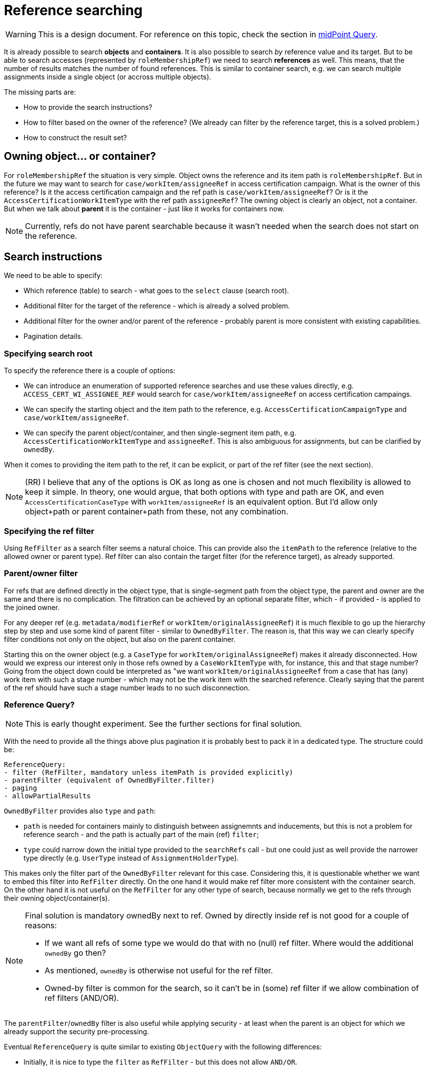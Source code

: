 = Reference searching
:page-toc: top

[WARNING]
This is a design document.
For reference on this topic, check the section in xref:/midpoint/reference/latest/concepts/query/#reference-query[midPoint Query].

It is already possible to search *objects* and *containers*.
It is also possible to search _by_ reference value and its target.
But to be able to search accesses (represented by `roleMembershipRef`) we need to search *references* as well.
This means, that the number of results matches the number of found references.
This is similar to container search, e.g. we can search multiple assignments inside a single object (or accross multiple objects).

The missing parts are:

* How to provide the search instructions?
* How to filter based on the owner of the reference?
(We already can filter by the reference target, this is a solved problem.)
* How to construct the result set?

== Owning object... or container?

For `roleMembershipRef` the situation is very simple.
Object owns the reference and its item path is `roleMembershipRef`.
But in the future we may want to search for `case/workItem/assigneeRef` in access certification campaign.
What is the owner of this reference?
Is it the access certification campaign and the ref path is `case/workItem/assigneeRef`?
Or is it the `AccessCertificationWorkItemType` with the ref path `assigneeRef`?
The owning object is clearly an object, not a container.
But when we talk about *parent* it is the container - just like it works for containers now.

[NOTE]
Currently, refs do not have parent searchable because it wasn't needed when the search does not start on the reference.

== Search instructions

We need to be able to specify:

* Which reference (table) to search - what goes to the `select` clause (search root).
* Additional filter for the target of the reference - which is already a solved problem.
* Additional filter for the owner and/or parent of the reference - probably parent is more consistent with existing capabilities.
* Pagination details.

=== Specifying search root

To specify the reference there is a couple of options:

* We can introduce an enumeration of supported reference searches and use these values directly,
e.g. `ACCESS_CERT_WI_ASSIGNEE_REF` would search for `case/workItem/assigneeRef` on access certification campaings.
* We can specify the starting object and the item path to the reference, e.g. `AccessCertificationCampaignType`
and `case/workItem/assigneeRef`.
* We can specify the parent object/container, and then single-segment item path, e.g. `AccessCertificationWorkItemType`
and `assigneeRef`.
This is also ambiguous for assignments, but can be clarified by `ownedBy`.

When it comes to providing the item path to the ref, it can be explicit, or part of the ref filter (see the next section).

[NOTE]
(RR) I believe that any of the options is OK as long as one is chosen and not much flexibility is allowed to keep it simple.
In theory, one would argue, that both options with type and path are OK, and even `AccessCertificationCaseType`
with `workItem/assigneeRef` is an equivalent option.
But I'd allow only object+path or parent container+path from these, not any combination.

=== Specifying the ref filter

Using `RefFilter` as a search filter seems a natural choice.
This can provide also the `itemPath` to the reference (relative to the allowed owner or parent type).
Ref filter can also contain the target filter (for the reference target), as already supported.

=== Parent/owner filter

For refs that are defined directly in the object type, that is single-segment path from the object type,
the parent and owner are the same and there is no complication.
The filtration can be achieved by an optional separate filter, which - if provided - is applied to
the joined owner.

For any deeper ref (e.g. `metadata/modifierRef` or `workItem/originalAssigneeRef`) it is much flexible to
go up the hierarchy step by step and use some kind of parent filter - similar to `OwnedByFilter`.
The reason is, that this way we can clearly specify filter conditions not only on the object,
but also on the parent container.

Starting this on the owner object (e.g. a `CaseType` for `workItem/originalAssigneeRef`) makes it already disconnected.
How would we express our interest only in those refs owned by a `CaseWorkItemType` with, for instance, this and that stage number?
Going from the object down could be interpreted as "we want `workItem/originalAssigneeRef` from a case
that has (any) work item with such a stage number - which may not be the work item with the searched reference.
Clearly saying that the parent of the ref should have such a stage number leads to no such disconnection.

=== Reference Query?

[NOTE]
This is early thought experiment.
See the further sections for final solution.

With the need to provide all the things above plus pagination it is probably best to pack it in a dedicated type.
The structure could be:

----
ReferenceQuery:
- filter (RefFilter, mandatory unless itemPath is provided explicitly)
- parentFilter (equivalent of OwnedByFilter.filter)
- paging
- allowPartialResults
----

`OwnedByFilter` provides also `type` and `path`:

* `path` is needed for containers mainly to distinguish between assignemnts and inducements, but this
is not a problem for reference search - and the path is actually part of the main (ref) `filter`;
* `type` could narrow down the initial type provided to the `searchRefs` call - but one could
just as well provide the narrower type directly (e.g. `UserType` instead of `AssignmentHolderType`).

This makes only the filter part of the `OwnedByFilter` relevant for this case.
Considering this, it is questionable whether we want to embed this filter into `RefFilter` directly.
On the one hand it would make ref filter more consistent with the container search.
On the other hand it is not useful on the `RefFilter` for any other type of search, because
normally we get to the refs through their owning object/container(s).

[NOTE]
====
Final solution is mandatory ownedBy next to ref.
Owned by directly inside ref is not good for a couple of reasons:

* If we want all refs of some type we would do that with no (null) ref filter.
Where would the additional `ownedBy` go then?
* As mentioned, `ownedBy` is otherwise not useful for the ref filter.
* Owned-by filter is common for the search, so it can't be in (some) ref filter if we allow combination of ref filters (AND/OR).
====

The `parentFilter`/`ownedBy` filter is also useful while applying security - at least
when the parent is an object for which we already support the security pre-processing.

Eventual `ReferenceQuery` is quite similar to existing `ObjectQuery` with the following differences:

* Initially, it is nice to type the `filter` as `RefFilter` - but this does not allow `AND/OR`.
* Additional `parentFilter` is needed or `ownedBy` support inside the `RefFilter`.

=== Two vs one filter

But there are also a few good reasons to have `ownedBy` part inside the `RefFilter`:

* We don't need to construct two separate filters for one reference search.
* `ObjectQuery` could be used as is, or perhaps with minimal type parametrization to enforce `RefFilter`.

So with `ownedBy` in `RefFilter` there is only a difference in the type of the root filter.
But even `ObjectFilter` for reference search can make sense, because that way we can `OR` or `AND`
multiple ref filters, not to mention top level `NOT`.

When complex filters are allowed, though, it doesn't make sense to use `itemPath` to the ref from `RefFilter`.
With multiple ref filters inside a complex filter we still need just a single `itemPath` to the ref
*and* a very likely just one `parentFilter`, not `ownedBy` for each `RefFilter`.
The `itemPath` problem can be solved by and explicit `itemPath` - and then ignoring the `itemPath` in
the ref filters applicable to the root of the search.
WARNING: `itemPath` can contain `@/otherRef` and not be relevant to the search root!

Can we limit ourselves now to a single `RefFilter` on the top level?
This still allows using complex target/owner filters, but not disjunct combination of ref types/relations.

== Usage examples

Just like the type for other queries is provided separately (and clearly identifies the table for select),
the identification of the ref table should also be explicit, hence probably out of the top level ref filter.
Then we can ignore the `itemPath` inside ref filters and this also solves one of the questions
if complex filters are allowed.
This explict `itemPath` can be part of the `ReferenceQuery` type or explicit parameter, or implied by
the new enum type of supported ref searches (mentioned previously in _Specifying search root_).

Knowing what kind of reference search is required is also important for definitions during filter construction.

=== Java fluent API

Alternative 1 - existing API without any changes, but with two filters constructed:

[source,java]
----
var userTypeQuery = prismContext.queryFor(UserType.class);
ObjectQuery refQuery = userTypeQuery
        .ref(UserType.F_ROLE_MEMBERSHIP_REF)
        .item(F_NAME).eq("actual-role-name")
        .maxSize(5)
        .build();
ObjectFilter parentFilter = userTypeQuery.id("user-oid-here").buildFilter();
SearchResultList<ObjectReferenceType> objectReferenceTypes =
        repositoryService.searchReference(UserType.class, refQuery, parentFilter);
----

WIP: Alternative 2 - single filter with `ownedBy` support in `RefFilter`.
How to distinguish between (or start/stop) target filter and ownedBy filter?
We probably don't want some magic like "AND with ref and owned by filter is interpreted in this way"... or do we?
EDIT: Actually, this is on the way to the final solution with AND containing mandatory `ownedBy` filter.

[source,java]
----
ObjectQuery refQuery = prismContext.queryFor(UserType.class)
        .ref(UserType.F_ROLE_MEMBERSHIP_REF) // returns some new S_RefEntry state
            .targetFilter()
            //.block() // optional, needed for OR/AND
                .item(F_NAME).eq("actual-role-name")
            //.endBlock() // optional, needed for OR/AND
            //.and() //possible but useless in constrained S_RefEntry context
            .ownedBy(UserType.class)
            //.block() // optional, needed for OR/AND
                    .id("user-oid-here")
            //.endBlock() // optional, needed for OR/AND
        .endRef() // important, pair to ref(...)
        .build();
SearchResultList<ObjectReferenceType> objectReferenceTypes =
        repositoryService.searchReference(UserType.class, refQuery);
----

----
ObjectQuery refQuery = prismContext.queryForReference(UserType.class, F_ROLE_MEMBERSHIP_REF)
    // already contains owned by filter - but how to customize it?

ObjectQuery refQuery = prismContext.queryForReferenceOwnedBy(UserType.class, F_ROLE_MEMBERSHIP_REF)
    block().endBlock() // empty owner subfilter... can we
    .and()
    ...

ObjectQuery refQuery = prismContext.queryForReference()
    .ownedBy(UserType.class, F_ROLE_MEMBERSHIP_REF) // here the defs are populated
    .block().endBlock()
    .and()
    .ref(., ...)

----

=== Axiom

Axiom only creates the filter, not the query, but that's OK.

Let's just expore the ref filter allowing owned by directly:

----
. matches (
    // @ represents ref target, target filter is inside (...)
    @ matches (
        name = "actual-role-name" ) )
and
. ownedBy (
    @type = UserType
    and . inOid 'user-oid-here' )
----

== Constructing result set

. Select refs, this can be low-level repo based `List<MReference>`.
// from here optionally based on options? what if client does not want parents?
. Collect unique owner OIDs.
. Select owner objects.
. Crawl the objects to extract the result references from them.

Considerations:

* When do we want/need refs from objects?
For one user we don't need it.
* Value metadata are not in returned `MReference` - if they need to be part of the returned data,
we need to get the ref from the loaded object.
This, again, may be unnecessary for cases when GUI works with a single object.

These are all low-priority problems, at this moment we want either refs only, or refs from objects,
without any Get options customization for the object.
What should be the default behavior?

=== Report related

Can we extract metadata in expressions?
Currently, probably not... just adding support for `@metadata` segment may not be enough because of multi-value nature of metadata.

== Other problems

* How to apply security on the model layer?
This probably requires the owner filter part.
Do we need to solve it in the first implementation?
Currently, `applySchemasAndSecurityToContainers` is called only for `AccessCertificationCampaignType`,
so other container types don't have this covered either.
While `preProcessOptionsSecurity` is called for containers, `preProcessQuerySecurity` is not called
for the container query at all, only for the object search.

== MEETING

Example: "Show me all membership refs on a user."
This only requires ownedBy filter, but ref filter must work like "all".
This is probably null ref filter - which cannot contain ownedBy! - it's not ref filter with no value.

*It seems we want ownedBy independent of the ref (or complex AND/OR) filter.*

Another idea:

*If `ownedBy` is mandatory on the top level, it can specify the path to the ref better than any of the ref filters (if any is even there).*
This would allow searchRefs(ObjectQuery, options...) without any type parameter.

Owned by and OR of two relations:
----
// ownedBy added automagically by GUI where expected
. ownedBy ( @type = UserType and @path = roleMembershipRef)
and (
  . matches ( relation = manager )
  or . matches (relation = default)
)
and @ matches ( archetypeRef/@/name = "BusinessRole")
----

----
. ownedBy ( @type = UserType and @path = roleMembershipRef)
and (
  . matches ( relation = manager )
  or . matches (relation = default)
)
and @ matches ( archetypeRef/@/name = "BusinessRole")
----

=== Meeting Conclusions

* Model/repo API something like: +
`SearchResultList<ObjectReferenceType> searchReferences(ObjectQuery, options...)`
* Query must be `AND` and contain top level `ownedBy` filter (check provisioning query interpretation)
and additional ref filter(s).
* POC fluent for fluent API (e.g. queryForReferenceOwnedBy(...)).
* Axiom will need to support non-container definitions too. (Tony)
